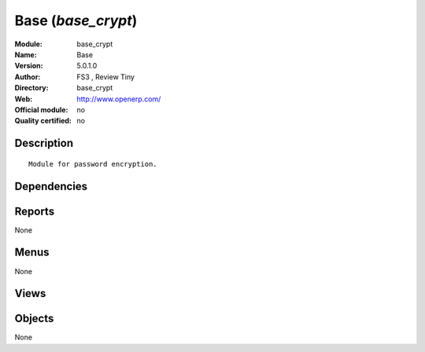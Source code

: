 
.. i18n: .. module:: base_crypt
.. i18n:     :synopsis: Base 
.. i18n:     :noindex:
.. i18n: .. 

.. module:: base_crypt
    :synopsis: Base 
    :noindex:
.. 

.. i18n: .. raw:: html
.. i18n: 
.. i18n:     <link rel="stylesheet" href="../_static/hide_objects_in_sidebar.css" type="text/css" />

.. raw:: html

    <link rel="stylesheet" href="../_static/hide_objects_in_sidebar.css" type="text/css" />

.. i18n: Base (*base_crypt*)
.. i18n: ===================
.. i18n: :Module: base_crypt
.. i18n: :Name: Base
.. i18n: :Version: 5.0.1.0
.. i18n: :Author: FS3 , Review Tiny
.. i18n: :Directory: base_crypt
.. i18n: :Web: http://www.openerp.com/
.. i18n: :Official module: no
.. i18n: :Quality certified: no

Base (*base_crypt*)
===================
:Module: base_crypt
:Name: Base
:Version: 5.0.1.0
:Author: FS3 , Review Tiny
:Directory: base_crypt
:Web: http://www.openerp.com/
:Official module: no
:Quality certified: no

.. i18n: Description
.. i18n: -----------

Description
-----------

.. i18n: ::
.. i18n: 
.. i18n:   Module for password encryption.

::

  Module for password encryption.

.. i18n: Dependencies
.. i18n: ------------

Dependencies
------------

.. i18n:  * :mod:`base`

 * :mod:`base`

.. i18n: Reports
.. i18n: -------

Reports
-------

.. i18n: None

None

.. i18n: Menus
.. i18n: -------

Menus
-------

.. i18n: None

None

.. i18n: Views
.. i18n: -----

Views
-----

.. i18n:  * \* INHERIT res.users.form.modif.inherit (form)
.. i18n:  * \* INHERIT res.users.form.inherit1 (form)

 * \* INHERIT res.users.form.modif.inherit (form)
 * \* INHERIT res.users.form.inherit1 (form)

.. i18n: Objects
.. i18n: -------

Objects
-------

.. i18n: None

None
